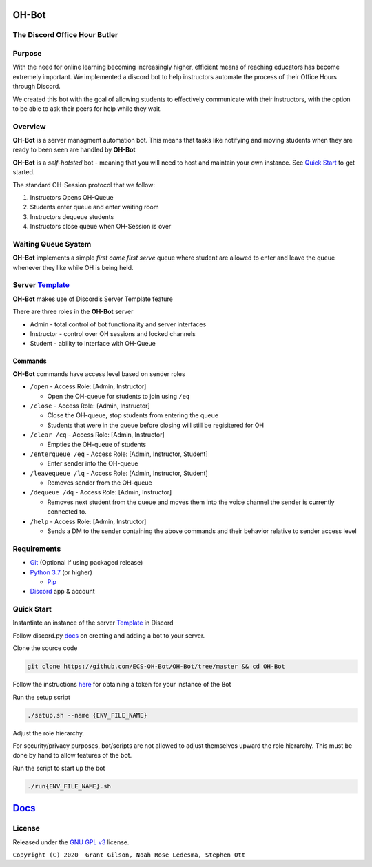 .. |DiscordLogo| image:: https://img.icons8.com/color/48/000000/discord-logo.png
   :target: https://discordapp.com

|DiscordLogo| OH-Bot
======================================

The Discord Office Hour Butler
------------------------------

.. raw:: html

   <p align=center style="font-size:large">
      <a href=#purpose>Purpose</a> • 
      <a href=#overview>Overview</a> • 
      <a href=#quickstart>Quick Start</a> • 
      <a href=https://ecs-oh-bot.github.io/OH-Bot/docs/build/html/index.html>Docs</a> •
      <a href=#license>License</a>
   </p>
.. raw:: html

   </p>

Purpose
-------

With the need for online learning becoming increasingly higher,
efficient means of reaching educators has become extremely important. We
implemented a discord bot to help instructors automate the process of
their Office Hours through Discord.

We created this bot with the goal of allowing students to effectively
communicate with their instructors, with the option to be able to ask
their peers for help while they wait.

Overview
--------

**OH-Bot** is a server managment automation bot. This means that tasks
like notifying and moving students when they are ready to been seen are
handled by **OH-Bot**

**OH-Bot** is a *self-hotsted* bot - meaning that you will need to host
and maintain your own instance. See `Quick Start <#quickstart>`__ to
get started.

The standard OH-Session protocol that we follow: 

#. Instructors Opens OH-Queue 
#. Students enter queue and enter waiting room 
#. Instructors dequeue students 
#. Instructors close queue when OH-Session is over

Waiting Queue System
--------------------

**OH-Bot** implements a simple *first come first serve* queue where
student are allowed to enter and leave the queue whenever they like
while OH is being held.

Server `Template <https://discord.new/kVY9nyrwzV2N>`__
------------------------------------------------------

**OH-Bot** makes use of Discord’s Server Template feature

There are three roles in the **OH-Bot** server

-  Admin - total control of bot functionality and server interfaces
-  Instructor - control over OH sessions and locked channels
-  Student - ability to interface with OH-Queue

Commands
~~~~~~~~

**OH-Bot** commands have access level based on sender roles

-  ``/open`` - Access Role: [Admin, Instructor]

   -  Open the OH-queue for students to join using ``/eq``

-  ``/close`` - Access Role: [Admin, Instructor]

   -  Close the OH-queue, stop students from entering the queue
   -  Students that were in the queue before closing will still be
      regisitered for OH

-  ``/clear /cq`` - Access Role: [Admin, Instructor]

   -  Empties the OH-queue of students

-  ``/enterqueue /eq`` - Access Role: [Admin, Instructor, Student]

   -  Enter sender into the OH-queue

-  ``/leavequeue /lq`` - Access Role: [Admin, Instructor, Student]

   -  Removes sender from the OH-queue

-  ``/dequeue /dq`` - Access Role: [Admin, Instructor]

   -  Removes next student from the queue and moves them into the voice
      channel the sender is currently connected to.

-  ``/help`` - Access Role: [Admin, Instructor]

   -  Sends a DM to the sender containing the above commands and their
      behavior relative to sender access level

Requirements
------------

-  `Git <https://git-scm.com/>`__ (Optional if using packaged release)
-  `Python 3.7 <https://www.python.org/downloads/>`__ (or higher)

   -  `Pip <https://pip.pypa.io/en/stable/installing/>`__

-  `Discord <https://discordapp.com/>`__ app & account

Quick Start
--------------------------

Instantiate an instance of the server `Template <https://discord.new/kVY9nyrwzV2N>`__ in Discord 


Follow discord.py `docs <https://discordpy.readthedocs.io/en/latest/discord.html>`__ on creating and adding a bot to your server.

Clone the source code

.. code:: bash

   git clone https://github.com/ECS-OH-Bot/OH-Bot/tree/master && cd OH-Bot

Follow the instructions
`here <https://discordpy.readthedocs.io/en/v1.3.3/discord.html#creating-a-bot-account>`__
for obtaining a token for your instance of the Bot

Run the setup script

.. code:: bash

   ./setup.sh --name {ENV_FILE_NAME}

Adjust the role hierarchy.

For security/privacy purposes, bot/scripts are not allowed to adjust themselves upward the role hierarchy. This must be done by hand to allow features of the bot.

.. image:: ./assets/adjustRole.gif

Run the script to start up the bot

.. code:: bash

   ./run{ENV_FILE_NAME}.sh

`Docs <https://ecs-oh-bot.github.io/OH-Bot/docs/build/html/index.html>`__
=========================================================================

License
-------

Released under the `GNU GPL
v3 <https://www.gnu.org/licenses/gpl-3.0.en.html>`__ license.

``Copyright (C) 2020  Grant Gilson, Noah Rose Ledesma, Stephen Ott``
